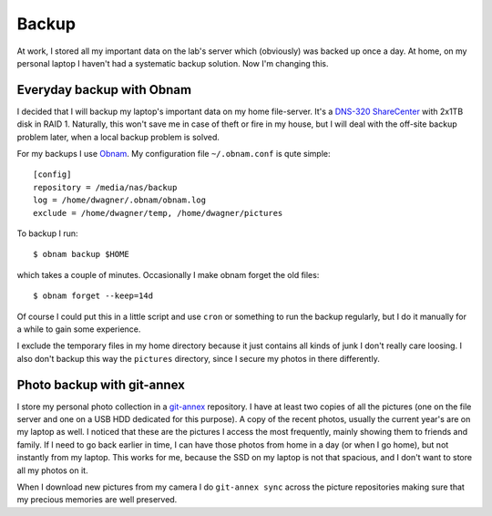 Backup
======

At work, I stored all my important data on the lab's server which
(obviously) was backed up once a day.  At home, on my personal laptop I
haven't had a systematic backup solution.  Now I'm changing this.


Everyday backup with Obnam
--------------------------

I decided that I will backup my laptop's important data on my home
file-server.  It's a `DNS-320 ShareCenter`_ with 2x1TB disk in RAID 1.
Naturally, this won't save me in case of theft or fire in my house, but I
will deal with the off-site backup problem later, when a local backup
problem is solved.

For my backups I use `Obnam`_.  My configuration file ``~/.obnam.conf`` is
qute simple::
    
    [config]
    repository = /media/nas/backup
    log = /home/dwagner/.obnam/obnam.log
    exclude = /home/dwagner/temp, /home/dwagner/pictures

To backup I run::

    $ obnam backup $HOME

which takes a couple of minutes.  Occasionally I make obnam forget the old
files::

    $ obnam forget --keep=14d

Of course I could put this in a little script and use ``cron`` or something
to run the backup regularly, but I do it manually for a while to gain some
experience.

I exclude the temporary files in my home directory because it just contains
all kinds of junk I don't really care loosing.  I also don't backup this way
the ``pictures`` directory, since I secure my photos in there differently.


Photo backup with git-annex
---------------------------

I store my personal photo collection in a `git-annex`_ repository.  I have
at least two copies of all the pictures (one on the file server and one on a
USB HDD dedicated for this purpose).  A copy of the recent photos, usually
the current year's are on my laptop as well.  I noticed that these are the
pictures I access the most frequently, mainly showing them to friends and
family.  If I need to go back earlier in time, I can have those photos from
home in a day (or when I go home), but not instantly from my laptop.  This
works for me, because the SSD on my laptop is not that spacious, and I don't
want to store all my photos on it.

When I download new pictures from my camera I do ``git-annex sync`` across
the picture repositories making sure that my precious memories are well
preserved.

.. _DNS-320 ShareCenter: https://legacy.us.dlink.com/pages/product.aspx?id=5182449a065f43329cc66a09d43b1c79
.. _Obnam: http://liw.fi/obnam
.. _git-annex: http://git-annex.branchable.com

